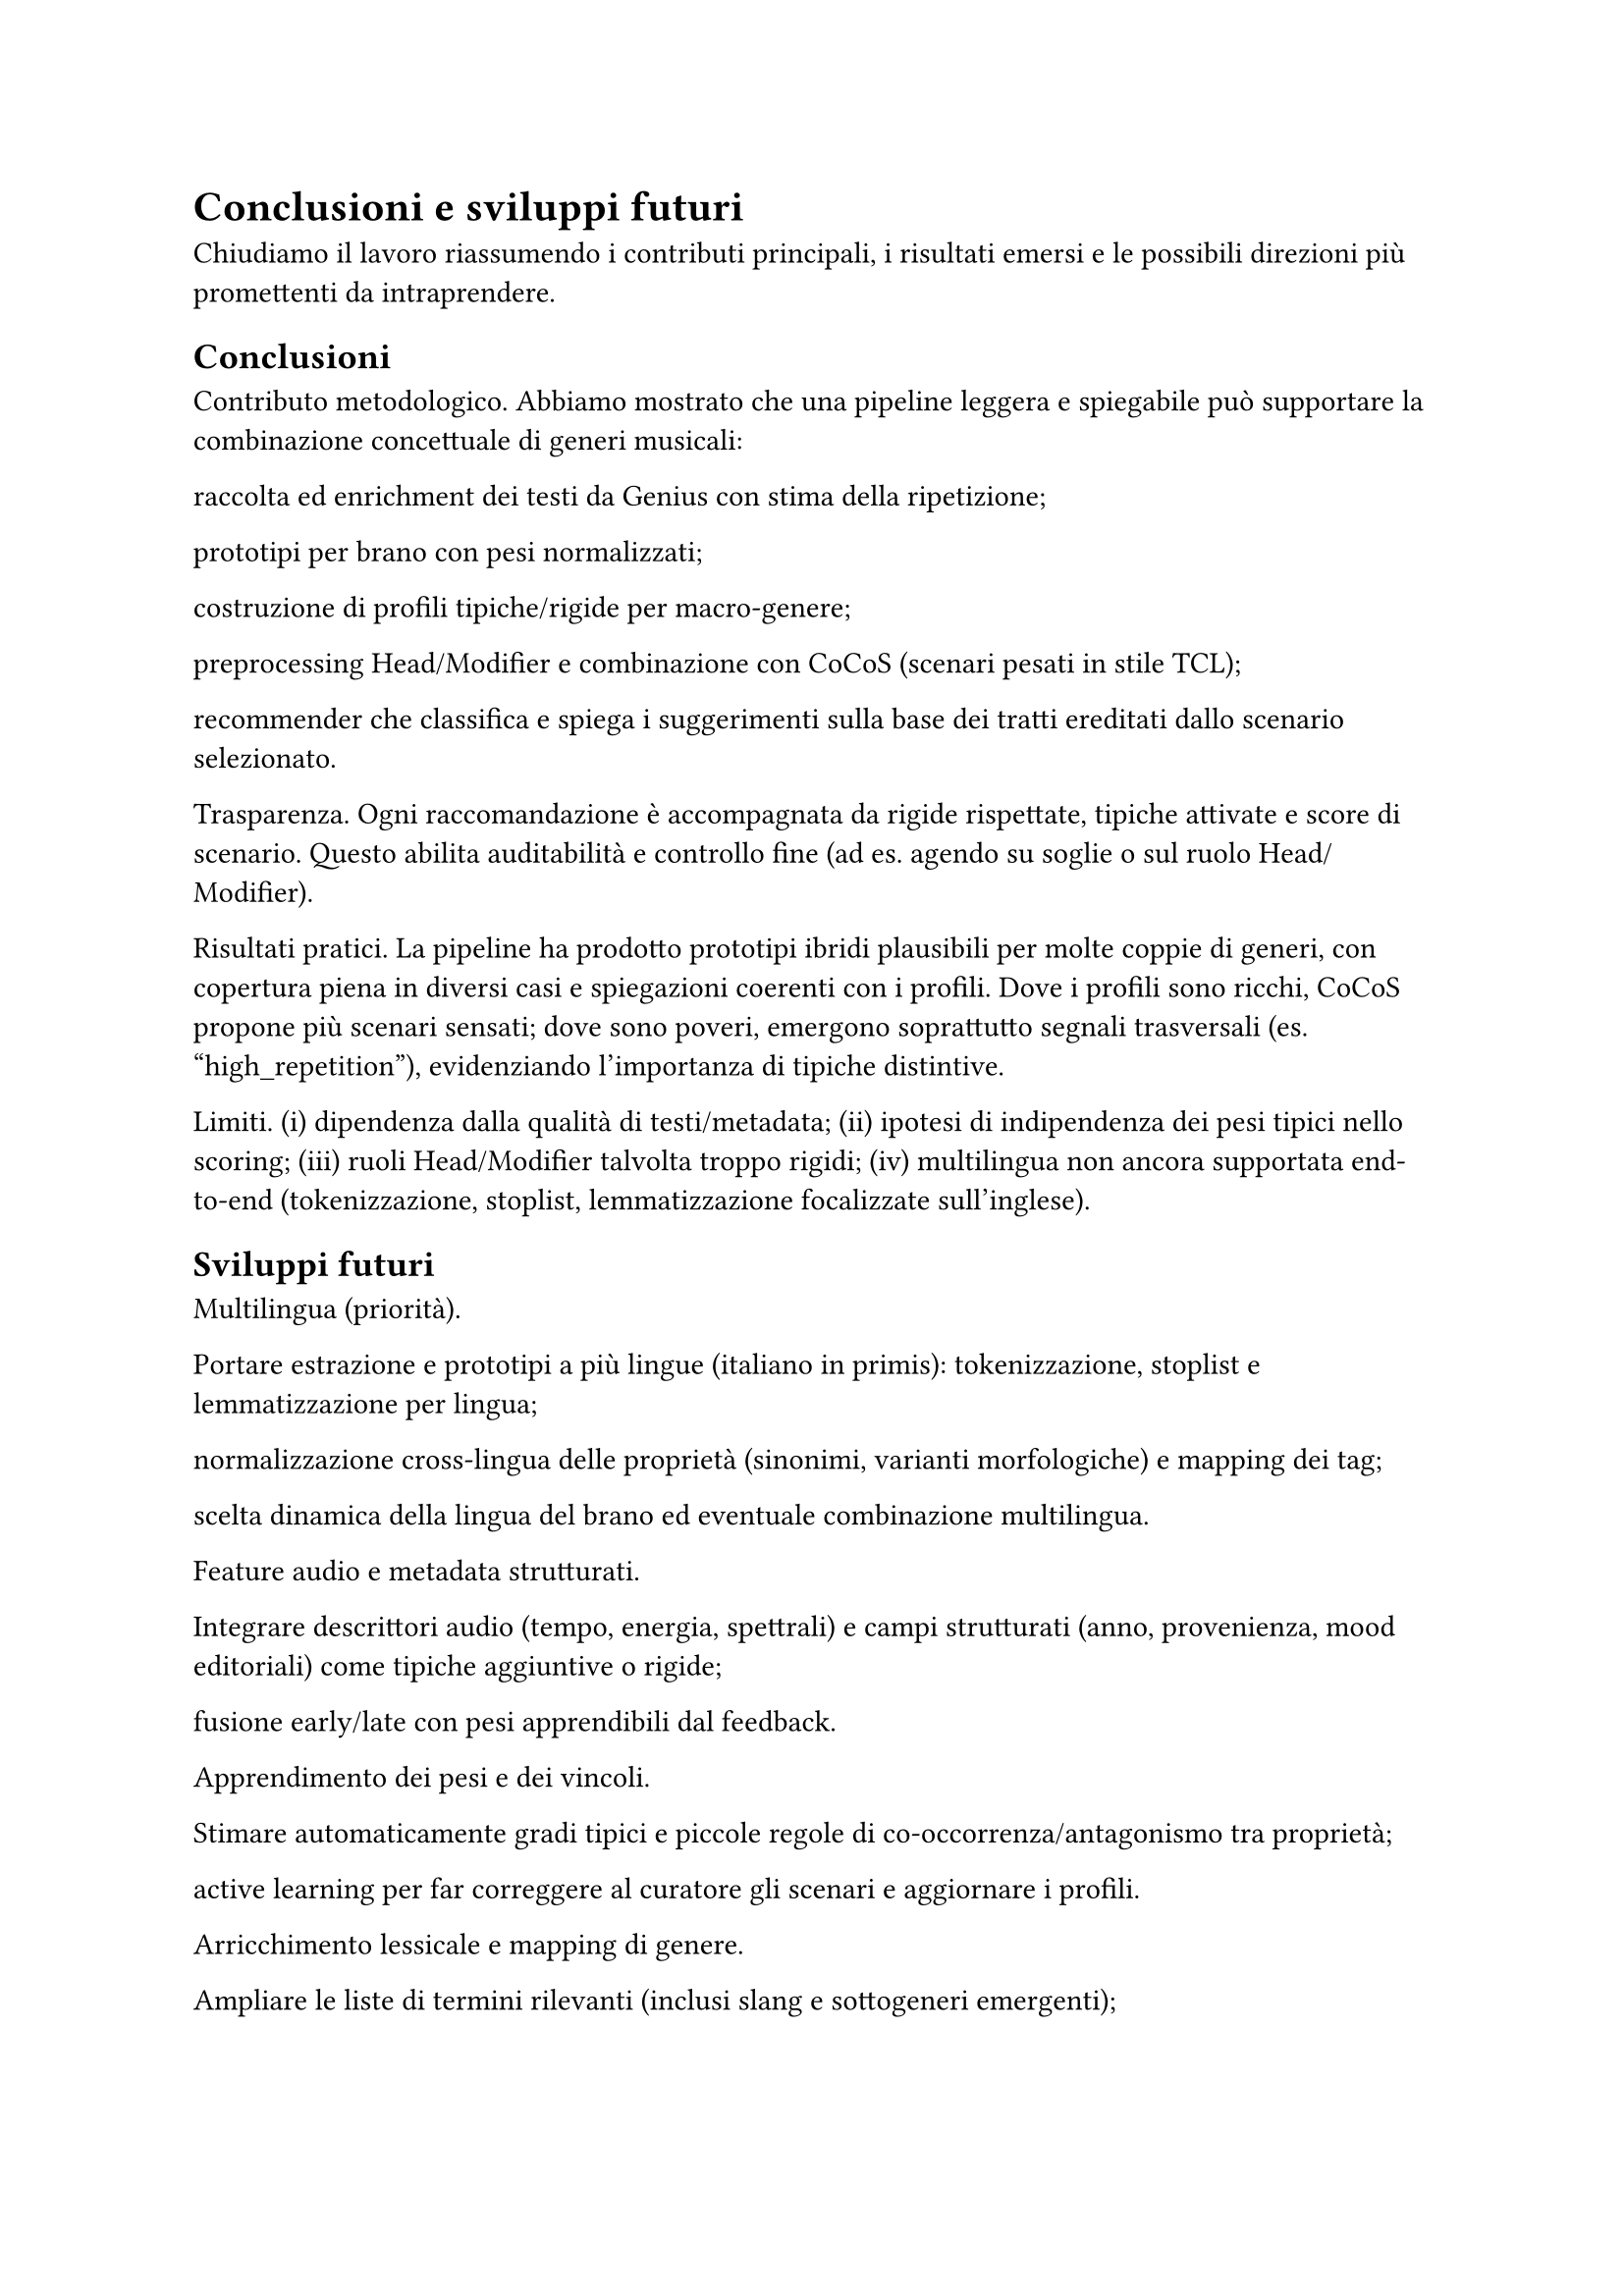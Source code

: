 = Conclusioni e sviluppi futuri

Chiudiamo il lavoro riassumendo i contributi principali, i risultati emersi e le possibili direzioni più promettenti da intraprendere.

== Conclusioni

Contributo metodologico.
Abbiamo mostrato che una pipeline leggera e spiegabile può supportare la combinazione concettuale di generi musicali:

raccolta ed enrichment dei testi da Genius con stima della ripetizione;

prototipi per brano con pesi normalizzati;

costruzione di profili tipiche/rigide per macro-genere;

preprocessing Head/Modifier e combinazione con CoCoS (scenari pesati in stile TCL);

recommender che classifica e spiega i suggerimenti sulla base dei tratti ereditati dallo scenario selezionato.

Trasparenza.
Ogni raccomandazione è accompagnata da rigide rispettate, tipiche attivate e score di scenario. Questo abilita auditabilità e controllo fine (ad es. agendo su soglie o sul ruolo Head/Modifier).

Risultati pratici.
La pipeline ha prodotto prototipi ibridi plausibili per molte coppie di generi, con copertura piena in diversi casi e spiegazioni coerenti con i profili. Dove i profili sono ricchi, CoCoS propone più scenari sensati; dove sono poveri, emergono soprattutto segnali trasversali (es. "high_repetition"), evidenziando l’importanza di tipiche distintive.

Limiti.
(i) dipendenza dalla qualità di testi/metadata;
(ii) ipotesi di indipendenza dei pesi tipici nello scoring;
(iii) ruoli Head/Modifier talvolta troppo rigidi;
(iv) multilingua non ancora supportata end-to-end (tokenizzazione, stoplist, lemmatizzazione focalizzate sull’inglese).

== Sviluppi futuri

Multilingua (priorità).

Portare estrazione e prototipi a più lingue (italiano in primis): tokenizzazione, stoplist e lemmatizzazione per lingua;

normalizzazione cross-lingua delle proprietà (sinonimi, varianti morfologiche) e mapping dei tag;

scelta dinamica della lingua del brano ed eventuale combinazione multilingua.

Feature audio e metadata strutturati.

Integrare descrittori audio (tempo, energia, spettrali) e campi strutturati (anno, provenienza, mood editoriali) come tipiche aggiuntive o rigide;

fusione early/late con pesi apprendibili dal feedback.

Apprendimento dei pesi e dei vincoli.

Stimare automaticamente gradi tipici e piccole regole di co-occorrenza/antagonismo tra proprietà;

active learning per far correggere al curatore gli scenari e aggiornare i profili.

Arricchimento lessicale e mapping di genere.

Ampliare le liste di termini rilevanti (inclusi slang e sottogeneri emergenti);

usare rappresentazioni distribuzionali per consolidare sinonimi e ridurre la frammentazione del vocabolario.

CoCoS più espressivo.

Scenari con gruppi coerenti di feature (es. “se trap, preferisci pattern ritmici ricorrenti”) e penalità per combinazioni incoerenti;

plasticità del ruolo Head/Modifier e scelta automatica del verso più naturale (H/M o M/H) per ogni coppia.

Valutazione su utenti.

Studio utente e A/B test sulle spiegazioni per misurare fiducia, utilità percepita e qualità del discovery;

metriche di diversità/novità per playlist ibride e confronto con baseline neurali o collaborative.

Tooling e riproducibilità.

Report automatici di copertura (brani non classificati, proprietà mai attivate, rigide bloccanti);

packaging della pipeline con configurazioni condivisibili e seed fissati per esperimenti ripetibili.

In sintesi, la tesi mostra che prototipi + combinazione tipica è un paradigma efficace e trasparente per generare crossover musicali spiegabili. Con multilingua, feature audio e apprendimento dei pesi, il sistema può evolvere in uno strumento pratico di curation e discovery per playlist, editoria e creatività assistita.